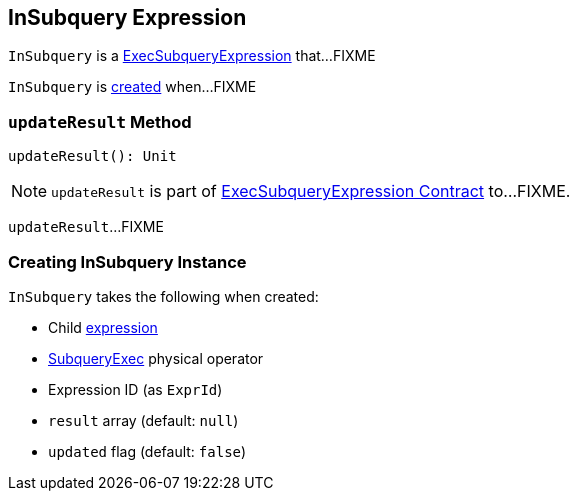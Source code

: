 == [[InSubquery]] InSubquery Expression

`InSubquery` is a link:spark-sql-Expression-ExecSubqueryExpression.adoc[ExecSubqueryExpression] that...FIXME

`InSubquery` is <<creating-instance, created>> when...FIXME

=== [[updateResult]] `updateResult` Method

[source, scala]
----
updateResult(): Unit
----

NOTE: `updateResult` is part of link:spark-sql-Expression-ExecSubqueryExpression.adoc#updateResult[ExecSubqueryExpression Contract] to...FIXME.

`updateResult`...FIXME

=== [[creating-instance]] Creating InSubquery Instance

`InSubquery` takes the following when created:

* [[child]] Child link:spark-sql-Expression.adoc[expression]
* [[plan]] link:spark-sql-SparkPlan-SubqueryExec.adoc[SubqueryExec] physical operator
* [[exprId]] Expression ID (as `ExprId`)
* [[result]] `result` array (default: `null`)
* [[updated]] `updated` flag (default: `false`)
